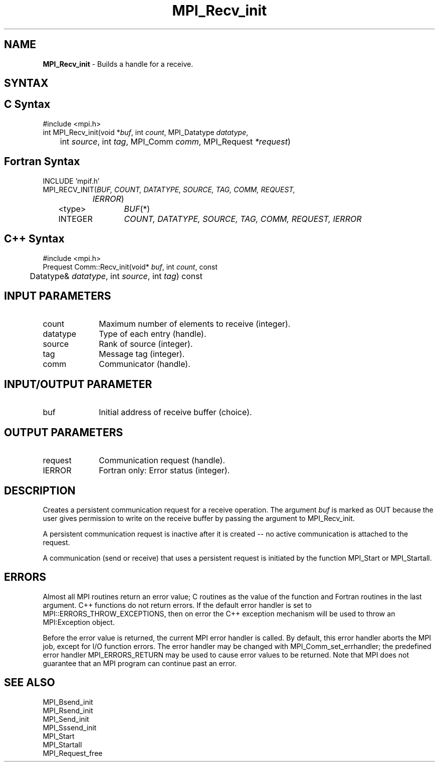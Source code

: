 .\"Copyright 2006, Sun Microsystems, Inc. All rights reserved. Use is subject to license terms.
.\" Copyright (c) 1996 Thinking Machines Corporation
.TH MPI_Recv_init 3OpenMPI "September 2006" "Open MPI 1.2" " "
.SH NAME
\fBMPI_Recv_init\fP \- Builds a handle for a receive.

.SH SYNTAX
.ft R
.SH C Syntax
.nf
#include <mpi.h>
int MPI_Recv_init(void *\fIbuf\fP, int\fI count\fP, MPI_Datatype\fI datatype\fP,
	int\fI source\fP, int\fI tag\fP, MPI_Comm\fI comm\fP, MPI_Request\fI *request\fP)

.SH Fortran Syntax
.nf
INCLUDE 'mpif.h'
MPI_RECV_INIT(\fIBUF, COUNT, DATATYPE, SOURCE, TAG, COMM, REQUEST,
		IERROR\fP)
	<type>	\fIBUF\fP(*)
	INTEGER	\fICOUNT, DATATYPE, SOURCE, TAG, COMM, REQUEST, IERROR\fP 

.SH C++ Syntax
.nf
#include <mpi.h>
Prequest Comm::Recv_init(void* \fIbuf\fP, int \fIcount\fP, const 
	Datatype& \fIdatatype\fP, int \fIsource\fP, int \fItag\fP) const

.SH INPUT PARAMETERS
.ft R
.TP 1i
count
Maximum number of elements to receive (integer).
.TP 1i
datatype
Type of each entry (handle).
.TP 1i
source
Rank of source (integer).
.TP 1i
tag
Message tag (integer).
.TP 1i
comm
Communicator (handle).

.SH INPUT/OUTPUT PARAMETER
.TP 1i
buf
Initial address of receive buffer (choice).

.SH OUTPUT PARAMETERS
.ft R
.TP 1i
request
Communication request (handle).
.ft R
.TP 1i
IERROR
Fortran only: Error status (integer). 

.SH DESCRIPTION
.ft R
Creates a persistent communication request for a receive operation. The argument \fIbuf\fP is marked as OUT because the user gives permission to write on the receive buffer by passing the argument to MPI_Recv_init.  
.sp
A persistent communication request is inactive after it is created -- no active communication is attached to the request. 
.sp
A communication (send or receive) that uses a persistent request is initiated by the function MPI_Start or MPI_Startall. 

.SH ERRORS
Almost all MPI routines return an error value; C routines as the value of the function and Fortran routines in the last argument. C++ functions do not return errors. If the default error handler is set to MPI::ERRORS_THROW_EXCEPTIONS, then on error the C++ exception mechanism will be used to throw an MPI:Exception object.
.sp
Before the error value is returned, the current MPI error handler is
called. By default, this error handler aborts the MPI job, except for I/O function errors. The error handler may be changed with MPI_Comm_set_errhandler; the predefined error handler MPI_ERRORS_RETURN may be used to cause error values to be returned. Note that MPI does not guarantee that an MPI program can continue past an error.  

.SH SEE ALSO
.ft R
.sp
MPI_Bsend_init
.br
MPI_Rsend_init
.br
MPI_Send_init
.br
MPI_Sssend_init
.br
MPI_Start
.br
MPI_Startall
.br
MPI_Request_free

' @(#)MPI_Recv_init.3 1.20 06/03/09   
